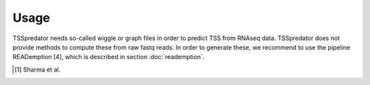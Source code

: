 Usage
=====

TSSpredator needs so-called wiggle or graph files in order to predict TSS from RNAseq
data. TSSpredator does not provide methods to compute these from raw fastq
reads. In order to generate these, we recommend to use the pipeline READemption [4],
which is described in section :doc:`reademption`.

.. [#FN1] Sharma et al.
